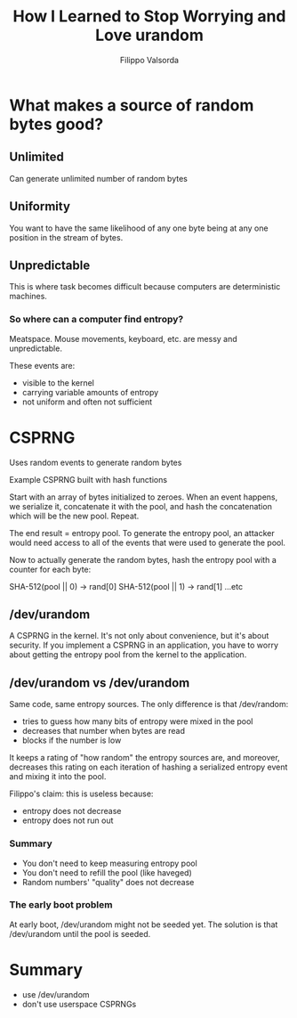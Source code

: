 #+TITLE: How I Learned to Stop Worrying and Love urandom
#+AUTHOR: Filippo Valsorda
#+YEAR: 2015
#+TAGS: cryptography entropy urandom
#+URL: https://www.youtube.com/watch?v=OSfmtRc4VsE

* What makes a source of random bytes good?
** Unlimited
Can generate unlimited number of random bytes
** Uniformity
You want to have the same likelihood of any one byte being at any one
position in the stream of bytes.
** Unpredictable
This is where task becomes difficult because computers are
deterministic machines.
*** So where can a computer find entropy?
Meatspace. Mouse movements, keyboard, etc. are messy and
unpredictable.

These events are:
- visible to the kernel
- carrying variable amounts of entropy
- not uniform and often not sufficient

* CSPRNG
Uses random events to generate random bytes
**** Example CSPRNG built with hash functions
Start with an array of bytes initialized to zeroes. When an event
happens, we serialize it, concatenate it with the pool, and hash the
concatenation which will be the new pool. Repeat.

The end result = entropy pool. To generate the entropy pool, an
attacker would need access to all of the events that were used to
generate the pool.

Now to actually generate the random bytes, hash the entropy pool with
a counter for each byte:

SHA-512(pool || 0) -> rand[0]
SHA-512(pool || 1) -> rand[1]
...etc

** /dev/urandom
A CSPRNG in the kernel. It's not only about convenience, but it's
about security. If you implement a CSPRNG in an application, you have
to worry about getting the entropy pool from the kernel to the
application.

** /dev/urandom vs /dev/urandom
Same code, same entropy sources. The only difference is that
/dev/random:

- tries to guess how many bits of entropy were mixed in the pool
- decreases that number when bytes are read
- blocks if the number is low

It keeps a rating of "how random" the entropy sources are, and
moreover, decreases this rating on each iteration of hashing a
serialized entropy event and mixing it into the pool.

Filippo's claim: this is useless because:

- entropy does not decrease
- entropy does not run out

*** Summary
- You don't need to keep measuring entropy pool
- You don't need to refill the pool (like haveged)
- Random numbers' "quality" does not decrease

*** The early boot problem
At early boot, /dev/urandom might not be seeded yet. The solution is
that /dev/urandom until the pool is seeded.

* Summary
- use /dev/urandom
- don't use userspace CSPRNGs
